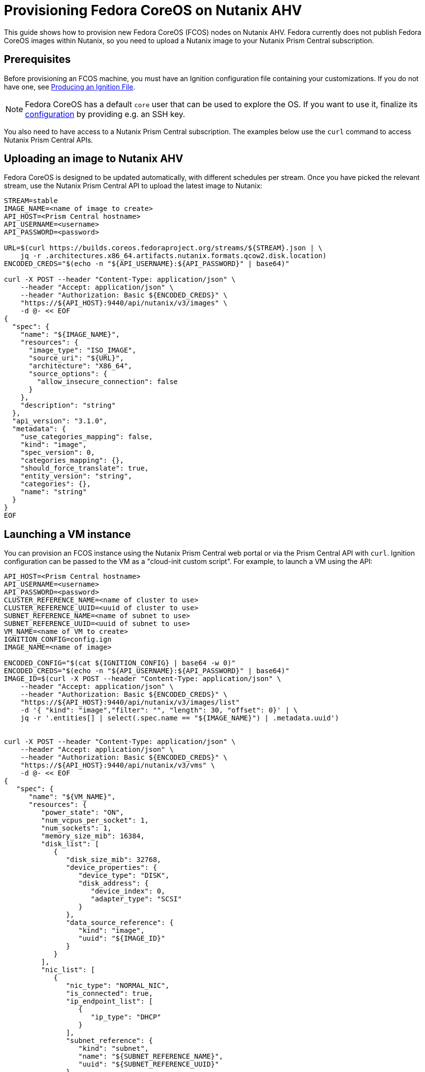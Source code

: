 = Provisioning Fedora CoreOS on Nutanix AHV

This guide shows how to provision new Fedora CoreOS (FCOS) nodes on Nutanix AHV. Fedora currently does not publish Fedora CoreOS images within Nutanix, so you need to upload a Nutanix image to your Nutanix Prism Central subscription.

== Prerequisites

Before provisioning an FCOS machine, you must have an Ignition configuration file containing your customizations. If you do not have one, see xref:producing-ign.adoc[Producing an Ignition File].

NOTE: Fedora CoreOS has a default `core` user that can be used to explore the OS. If you want to use it, finalize its xref:authentication.adoc[configuration] by providing e.g. an SSH key.

You also need to have access to a Nutanix Prism Central subscription. The examples below use the `curl` command to access Nutanix Prism Central APIs.

== Uploading an image to Nutanix AHV

Fedora CoreOS is designed to be updated automatically, with different schedules per stream. Once you have picked the relevant stream, use the Nutanix Prism Central API to upload the latest image to Nutanix:

[source, bash]
----
STREAM=stable
IMAGE_NAME=<name of image to create>
API_HOST=<Prism Central hostname>
API_USERNAME=<username>
API_PASSWORD=<password>

URL=$(curl https://builds.coreos.fedoraproject.org/streams/${STREAM}.json | \
    jq -r .architectures.x86_64.artifacts.nutanix.formats.qcow2.disk.location)
ENCODED_CREDS="$(echo -n "${API_USERNAME}:${API_PASSWORD}" | base64)"

curl -X POST --header "Content-Type: application/json" \
    --header "Accept: application/json" \ 
    --header "Authorization: Basic ${ENCODED_CREDS}" \
    "https://${API_HOST}:9440/api/nutanix/v3/images" \
    -d @- << EOF
{
  "spec": {
    "name": "${IMAGE_NAME}",
    "resources": {
      "image_type": "ISO_IMAGE",
      "source_uri": "${URL}",
      "architecture": "X86_64",
      "source_options": {
        "allow_insecure_connection": false
      }
    },
    "description": "string"
  },
  "api_version": "3.1.0",
  "metadata": {
    "use_categories_mapping": false,
    "kind": "image",
    "spec_version": 0,
    "categories_mapping": {},
    "should_force_translate": true,
    "entity_version": "string",
    "categories": {},
    "name": "string"
  }
}
EOF
----

== Launching a VM instance

You can provision an FCOS instance using the Nutanix Prism Central web portal or via the Prism Central API with `curl`. Ignition configuration can be passed to the VM as a "cloud-init custom script". For example, to launch a VM using the API:

[source, bash]
----
API_HOST=<Prism Central hostname>
API_USERNAME=<username>
API_PASSWORD=<password>
CLUSTER_REFERENCE_NAME=<name of cluster to use>
CLUSTER_REFERENCE_UUID=<uuid of cluster to use>
SUBNET_REFERENCE_NAME=<name of subnet to use>
SUBNET_REFERENCE_UUID=<uuid of subnet to use>
VM_NAME=<name of VM to create>
IGNITION_CONFIG=config.ign
IMAGE_NAME=<name of image>

ENCODED_CONFIG="$(cat ${IGNITION_CONFIG} | base64 -w 0)"
ENCODED_CREDS="$(echo -n "${API_USERNAME}:${API_PASSWORD}" | base64)"
IMAGE_ID=$(curl -X POST --header "Content-Type: application/json" \
    --header "Accept: application/json" \
    --header "Authorization: Basic ${ENCODED_CREDS}" \
    "https://${API_HOST}:9440/api/nutanix/v3/images/list"
    -d '{ "kind": "image","filter": "", "length": 30, "offset": 0}' | \
    jq -r '.entities[] | select(.spec.name == "${IMAGE_NAME}") | .metadata.uuid')


curl -X POST --header "Content-Type: application/json" \
    --header "Accept: application/json" \ 
    --header "Authorization: Basic ${ENCODED_CREDS}" \
    "https://${API_HOST}:9440/api/nutanix/v3/vms" \
    -d @- << EOF
{
   "spec": {
      "name": "${VM_NAME}",
      "resources": {
         "power_state": "ON",
         "num_vcpus_per_socket": 1,
         "num_sockets": 1,
         "memory_size_mib": 16384,
         "disk_list": [
            {
               "disk_size_mib": 32768,
               "device_properties": {
                  "device_type": "DISK",
                  "disk_address": {
                     "device_index": 0,
                     "adapter_type": "SCSI"
                  }
               },
               "data_source_reference": {
                  "kind": "image",
                  "uuid": "${IMAGE_ID}"
               }
            }
         ],
         "nic_list": [
            {
               "nic_type": "NORMAL_NIC",
               "is_connected": true,
               "ip_endpoint_list": [
                  {
                     "ip_type": "DHCP"
                  }
               ],
               "subnet_reference": {
                  "kind": "subnet",
                  "name": "${SUBNET_REFERENCE_NAME}",
                  "uuid": "${SUBNET_REFERENCE_UUID}"
               }
            }
         ],
         "guest_tools": {
            "nutanix_guest_tools": {
               "state": "ENABLED",
               "iso_mount_state": "MOUNTED"
            }
         },
         "guest_customization": {
            "cloud_init": {
               "user_data": "${ENCODED_CONFIG}"
            },
            "is_overridable": false
         }
      },
      "cluster_reference": {
         "kind": "cluster",
         "name": "${CLUSTER_REFERENCE_NAME}",
         "uuid": "${CLUSTER_REFERENCE_UUID}"
      }
   },
   "api_version": "3.1.0",
   "metadata": {
      "kind": "vm"
   }
}
EOF
----

You now should be able to SSH into the instance using the associated IP address.

.Example connecting
[source, bash]
----
ssh core@<ip address>
----
